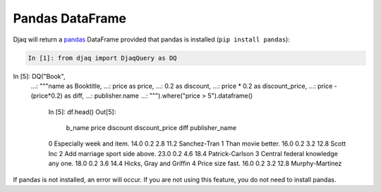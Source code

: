 Pandas DataFrame
----------------

Djaq will return a `pandas <https://pandas.pydata.org/>`_ DataFrame provided
that pandas is installed (``pip install pandas``):

.. code:: python

    In [1]: from djaq import DjaqQuery as DQ


In [5]: DQ("Book",
   ...:     """name as Booktitle,
   ...:     price as price,
   ...:     0.2 as discount,
   ...:     price * 0.2 as discount_price,
   ...:     price - (price*0.2) as diff,
   ...:     publisher.name
   ...:    """).where("price > 5").dataframe()
   
    In [5]: df.head()
    Out[5]:
                                b_name  price  discount  discount_price  diff           publisher_name
    0           Especially week and item.   14.0       0.2             2.8  11.2             Sanchez-Tran
    1                  Than movie better.   16.0       0.2             3.2  12.8                Scott Inc
    2      Add marriage sport side above.   23.0       0.2             4.6  18.4          Patrick-Carlson
    3  Central federal knowledge any one.   18.0       0.2             3.6  14.4  Hicks, Gray and Griffin
    4                    Price size fast.   16.0       0.2             3.2  12.8          Murphy-Martinez

If pandas is not installed, an error will occur. If you are not using this feature, you do not need to install pandas. 
